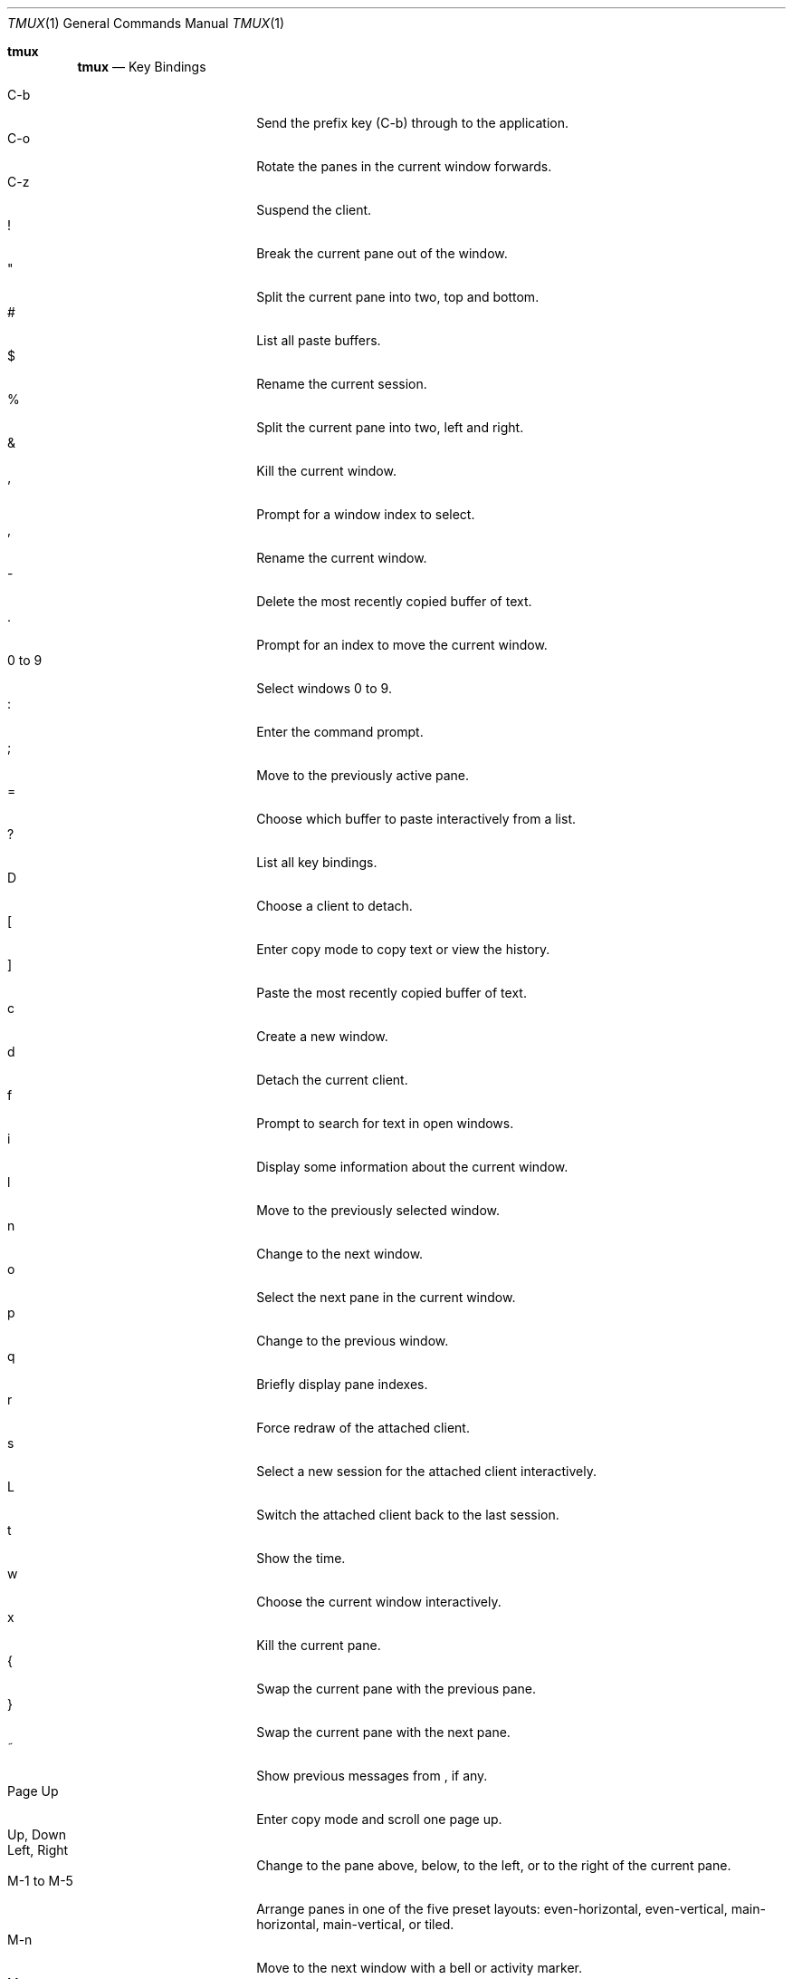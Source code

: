 .\" $Id$
.\"
.\" Copyright (c) 2007 Nicholas Marriott <nicm@users.sourceforge.net>
.\"
.\" Permission to use, copy, modify, and distribute this software for any
.\" purpose with or without fee is hereby granted, provided that the above
.\" copyright notice and this permission notice appear in all copies.
.\"
.\" THE SOFTWARE IS PROVIDED "AS IS" AND THE AUTHOR DISCLAIMS ALL WARRANTIES
.\" WITH REGARD TO THIS SOFTWARE INCLUDING ALL IMPLIED WARRANTIES OF
.\" MERCHANTABILITY AND FITNESS. IN NO EVENT SHALL THE AUTHOR BE LIABLE FOR
.\" ANY SPECIAL, DIRECT, INDIRECT, OR CONSEQUENTIAL DAMAGES OR ANY DAMAGES
.\" WHATSOEVER RESULTING FROM LOSS OF MIND, USE, DATA OR PROFITS, WHETHER
.\" IN AN ACTION OF CONTRACT, NEGLIGENCE OR OTHER TORTIOUS ACTION, ARISING
.\" OUT OF OR IN CONNECTION WITH THE USE OR PERFORMANCE OF THIS SOFTWARE.
.\"
.Dd $Mdocdate: March 25 2013 $
.Dt TMUX 1
.Os
.Sh tmux
.Nm tmux
.Nd Key Bindings
.Pp
.Bl -tag -width "XXXXXXXXXX" -offset indent -compact
.It C-b
Send the prefix key (C-b) through to the application.
.It C-o
Rotate the panes in the current window forwards.
.It C-z
Suspend the
.Nm
client.
.It !
Break the current pane out of the window.
.It \&"
Split the current pane into two, top and bottom.
.It #
List all paste buffers.
.It $
Rename the current session.
.It %
Split the current pane into two, left and right.
.It &
Kill the current window.
.It '
Prompt for a window index to select.
.It ,
Rename the current window.
.It -
Delete the most recently copied buffer of text.
.It .
Prompt for an index to move the current window.
.It 0 to 9
Select windows 0 to 9.
.It :
Enter the
.Nm
command prompt.
.It ;
Move to the previously active pane.
.It =
Choose which buffer to paste interactively from a list.
.It \&?
List all key bindings.
.It D
Choose a client to detach.
.It \&[
Enter copy mode to copy text or view the history.
.It \&]
Paste the most recently copied buffer of text.
.It c
Create a new window.
.It d
Detach the current client.
.It f
Prompt to search for text in open windows.
.It i
Display some information about the current window.
.It l
Move to the previously selected window.
.It n
Change to the next window.
.It o
Select the next pane in the current window.
.It p
Change to the previous window.
.It q
Briefly display pane indexes.
.It r
Force redraw of the attached client.
.It s
Select a new session for the attached client interactively.
.It L
Switch the attached client back to the last session.
.It t
Show the time.
.It w
Choose the current window interactively.
.It x
Kill the current pane.
.It {
Swap the current pane with the previous pane.
.It }
Swap the current pane with the next pane.
.It ~
Show previous messages from
.Nm ,
if any.
.It Page Up
Enter copy mode and scroll one page up.
.It Up, Down
.It Left, Right
Change to the pane above, below, to the left, or to the right of the current
pane.
.It M-1 to M-5
Arrange panes in one of the five preset layouts: even-horizontal,
even-vertical, main-horizontal, main-vertical, or tiled.
.It M-n
Move to the next window with a bell or activity marker.
.It M-o
Rotate the panes in the current window backwards.
.It M-p
Move to the previous window with a bell or activity marker.
.It C-Up, C-Down
.It C-Left, C-Right
Resize the current pane in steps of one cell.
.It M-Up, M-Down
.It M-Left, M-Right
Resize the current pane in steps of five cells.
.El
